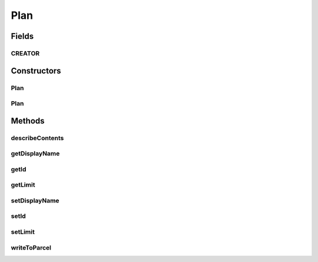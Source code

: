 .. java:import:: android.os Parcel

.. java:import:: android.os Parcelable

.. java:import:: com.bitcasa.cloudfs.api RESTAdapter

.. java:import:: com.google.gson.annotations SerializedName

Plan
====

.. java:package:: com.bitcasa.cloudfs.model
   :noindex:

.. java:type:: public class Plan implements Parcelable

   Model class for plan.

Fields
------
CREATOR
^^^^^^^

.. java:field:: public static final Parcelable.Creator<Plan> CREATOR
   :outertype: Plan

Constructors
------------
Plan
^^^^

.. java:constructor:: public Plan(String displayName, String id, Long limit)
   :outertype: Plan

   Initializes a new instance of the account plan.

   :param displayName: Display name of the account plan.
   :param id: Id of the account plan.
   :param limit: Account plan limit.

Plan
^^^^

.. java:constructor:: public Plan(Parcel in)
   :outertype: Plan

   Initializes the Account instance using a Parcel.

   :param in: The parcel object.

Methods
-------
describeContents
^^^^^^^^^^^^^^^^

.. java:method:: @Override public int describeContents()
   :outertype: Plan

   Describe the kinds of special objects contained in this Parcelable's marshalled representation

   :return: a bitmask indicating the set of special object types marshalled by the Parcelable

getDisplayName
^^^^^^^^^^^^^^

.. java:method:: public String getDisplayName()
   :outertype: Plan

   Gets the display name of the account plan.

   :return: The account plan display name.

getId
^^^^^

.. java:method:: public String getId()
   :outertype: Plan

   Gets the id of the account plan.

   :return: The account plan id.

getLimit
^^^^^^^^

.. java:method:: public Long getLimit()
   :outertype: Plan

   Gets the limit of the account plan.

   :return: The account plan limit.

setDisplayName
^^^^^^^^^^^^^^

.. java:method:: public void setDisplayName(String displayName)
   :outertype: Plan

   Sets the display name of the account plan.

   :param displayName: The display name to be set.

setId
^^^^^

.. java:method:: public void setId(String id)
   :outertype: Plan

   Sets the id of the account plan.

   :param id: The plan id to be set.

setLimit
^^^^^^^^

.. java:method:: public void setLimit(long limit)
   :outertype: Plan

   Sets the limit of the account plan.

   :param limit: The plan limit to be set.

writeToParcel
^^^^^^^^^^^^^

.. java:method:: @Override public void writeToParcel(Parcel out, int flags)
   :outertype: Plan

   Flatten this object in to a Parcel.

   :param out: The Parcel in which the object should be written.
   :param flags: Additional flags about how the object should be written. May be 0 or PARCELABLE_WRITE_RETURN_VALUE


